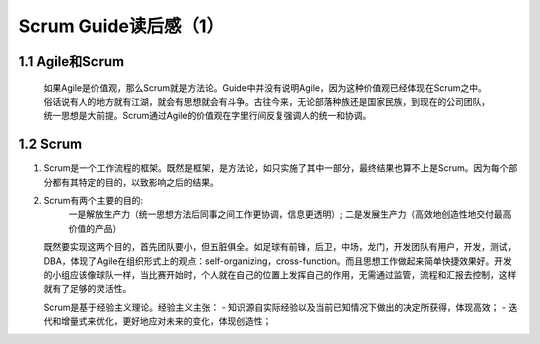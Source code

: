 Scrum Guide读后感（1）
========================================

1.1 Agile和Scrum
---------------------------

 如果Agile是价值观，那么Scrum就是方法论。Guide中并没有说明Agile，因为这种价值观已经体现在Scrum之中。俗话说有人的地方就有江湖，就会有思想就会有斗争。古往今来，无论部落种族还是国家民族，到现在的公司团队，统一思想是大前提。Scrum通过Agile的价值观在字里行间反复强调人的统一和协调。



1.2 Scrum
---------------------------

1) Scrum是一个工作流程的框架。既然是框架，是方法论，如只实施了其中一部分，最终结果也算不上是Scrum。因为每个部分都有其特定的目的，以致影响之后的结果。
#) Scrum有两个主要的目的:
	一是解放生产力（统一思想方法后同事之间工作更协调，信息更透明）;
	二是发展生产力（高效地创造性地交付最高价值的产品）
   既然要实现这两个目的，首先团队要小，但五脏俱全。如足球有前锋，后卫，中场，龙门，开发团队有用户，开发，测试，DBA，体现了Agile在组织形式上的观点：self-organizing，cross-function。而且思想工作做起来简单快捷效果好。开发的小组应该像球队一样，当比赛开始时，个人就在自己的位置上发挥自己的作用，无需通过监管，流程和汇报去控制，这样就有了足够的灵活性。
   
   Scrum是基于经验主义理论。经验主义主张：
   - 知识源自实际经验以及当前已知情况下做出的决定所获得，体现高效；
   - 迭代和增量式来优化，更好地应对未来的变化，体现创造性；
   
   
   
